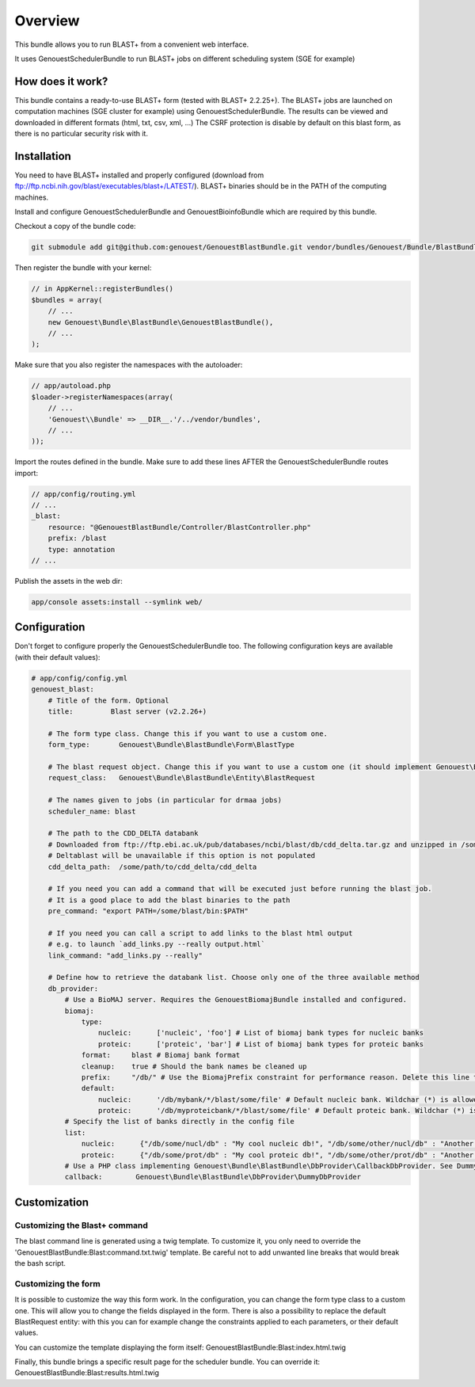 Overview
========

This bundle allows you to run BLAST+ from a convenient web interface.

It uses GenouestSchedulerBundle to run BLAST+ jobs on different scheduling system (SGE for example)

How does it work?
-----------------

This bundle contains a ready-to-use BLAST+ form (tested with BLAST+ 2.2.25+).
The BLAST+ jobs are launched on computation machines (SGE cluster for example) using GenouestSchedulerBundle.
The results can be viewed and downloaded in different formats (html, txt, csv, xml, ...)
The CSRF protection is disable by default on this blast form, as there is no particular security risk with it.


Installation
------------

You need to have BLAST+ installed and properly configured (download from ftp://ftp.ncbi.nih.gov/blast/executables/blast+/LATEST/).
BLAST+ binaries should be in the PATH of the computing machines.

Install and configure GenouestSchedulerBundle and GenouestBioinfoBundle which are required by this bundle.

Checkout a copy of the bundle code:

.. code-block:: bash

    git submodule add git@github.com:genouest/GenouestBlastBundle.git vendor/bundles/Genouest/Bundle/BlastBundle

Then register the bundle with your kernel:

.. code-block:: php

    // in AppKernel::registerBundles()
    $bundles = array(
        // ...
        new Genouest\Bundle\BlastBundle\GenouestBlastBundle(),
        // ...
    );

Make sure that you also register the namespaces with the autoloader:

.. code-block:: php

    // app/autoload.php
    $loader->registerNamespaces(array(
        // ...
        'Genouest\\Bundle' => __DIR__.'/../vendor/bundles',
        // ...
    ));

Import the routes defined in the bundle. Make sure to add these lines AFTER the GenouestSchedulerBundle routes import:

.. code-block:: yaml

    // app/config/routing.yml
    // ...
    _blast:
        resource: "@GenouestBlastBundle/Controller/BlastController.php"
        prefix: /blast
        type: annotation
    // ...

Publish the assets in the web dir:

.. code-block:: bash

    app/console assets:install --symlink web/

Configuration
-------------

Don't forget to configure properly the GenouestSchedulerBundle too.
The following configuration keys are available (with their default values):

.. code-block:: yaml

    # app/config/config.yml
    genouest_blast:
        # Title of the form. Optional
        title:         Blast server (v2.2.26+)

        # The form type class. Change this if you want to use a custom one.
        form_type:       Genouest\Bundle\BlastBundle\Form\BlastType

        # The blast request object. Change this if you want to use a custom one (it should implement Genouest\Bundle\BlastBundle\Entity\BlastRequestInterface).
        request_class:   Genouest\Bundle\BlastBundle\Entity\BlastRequest

        # The names given to jobs (in particular for drmaa jobs)
        scheduler_name: blast

        # The path to the CDD_DELTA databank
        # Downloaded from ftp://ftp.ebi.ac.uk/pub/databases/ncbi/blast/db/cdd_delta.tar.gz and unzipped in /some/path/to/cdd_delta/
        # Deltablast will be unavailable if this option is not populated
        cdd_delta_path:  /some/path/to/cdd_delta/cdd_delta

        # If you need you can add a command that will be executed just before running the blast job.
        # It is a good place to add the blast binaries to the path
        pre_command: "export PATH=/some/blast/bin:$PATH"

        # If you need you can call a script to add links to the blast html output
        # e.g. to launch `add_links.py --really output.html`
        link_command: "add_links.py --really"

        # Define how to retrieve the databank list. Choose only one of the three available method
        db_provider:
            # Use a BioMAJ server. Requires the GenouestBiomajBundle installed and configured.
            biomaj:
                type:
                    nucleic:      ['nucleic', 'foo'] # List of biomaj bank types for nucleic banks
                    proteic:      ['proteic', 'bar'] # List of biomaj bank types for proteic banks
                format:     blast # Biomaj bank format
                cleanup:    true # Should the bank names be cleaned up
                prefix:     "/db/" # Use the BiomajPrefix constraint for performance reason. Delete this line to use the standard Biomaj constraint.
                default:
                    nucleic:      '/db/mybank/*/blast/some/file' # Default nucleic bank. Wildchar (*) is allowed (for the bank version in particular).
                    proteic:      '/db/myproteicbank/*/blast/some/file' # Default proteic bank. Wildchar (*) is allowed (for the bank version in particular).
            # Specify the list of banks directly in the config file
            list:
                nucleic:      {"/db/some/nucl/db" : "My cool nucleic db!", "/db/some/other/nucl/db" : "Another nucleic db!"}
                proteic:      {"/db/some/prot/db" : "My cool proteic db!", "/db/some/other/prot/db" : "Another proteic db!"}
            # Use a PHP class implementing Genouest\Bundle\BlastBundle\DbProvider\CallbackDbProvider. See DummyDbProvider class for an example.
            callback:        Genouest\Bundle\BlastBundle\DbProvider\DummyDbProvider

Customization
-------------

Customizing the Blast+ command
~~~~~~~~~~~~~~~~~~~~~~~~~~~~~~

The blast command line is generated using a twig template. To customize it, you only need to
override the 'GenouestBlastBundle:Blast:command.txt.twig' template.
Be careful not to add unwanted line breaks that would break the bash script.

Customizing the form
~~~~~~~~~~~~~~~~~~~~

It is possible to customize the way this form work. In the configuration, you can change the form type class
to a custom one. This will allow you to change the fields displayed in the form.
There is also a possibility to replace the default BlastRequest entity: with this you can for example change
the constraints applied to each parameters, or their default values.

You can customize the template displaying the form itself: GenouestBlastBundle:Blast:index.html.twig

Finally, this bundle brings a specific result page for the scheduler bundle. You can override it: GenouestBlastBundle:Blast:results.html.twig
